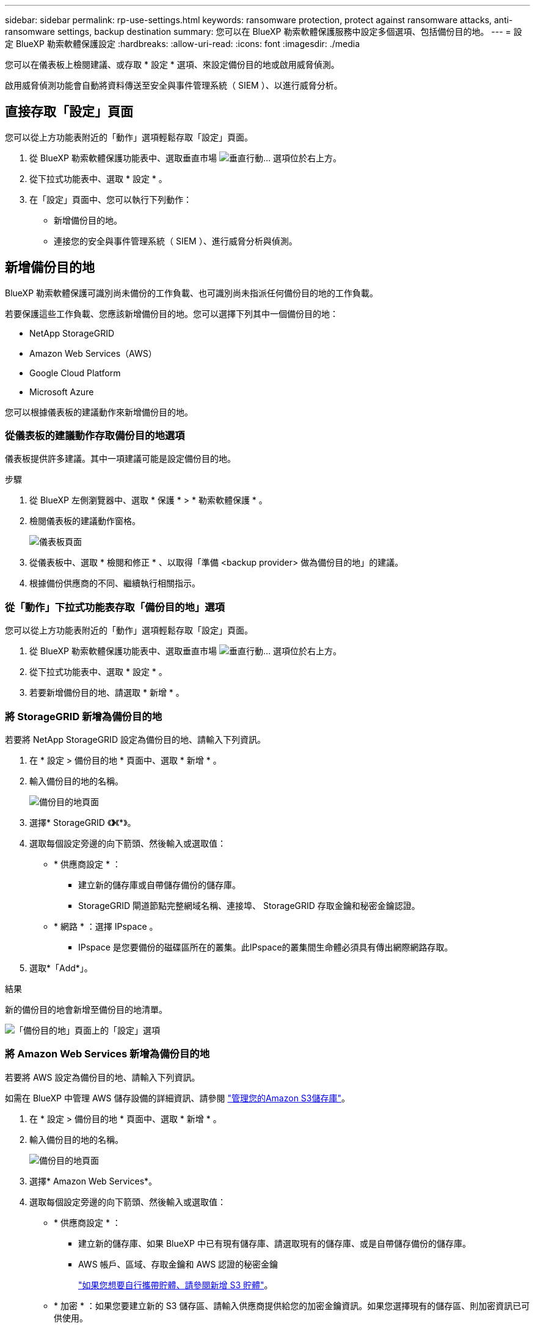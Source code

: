 ---
sidebar: sidebar 
permalink: rp-use-settings.html 
keywords: ransomware protection, protect against ransomware attacks, anti-ransomware settings, backup destination 
summary: 您可以在 BlueXP 勒索軟體保護服務中設定多個選項、包括備份目的地。 
---
= 設定 BlueXP 勒索軟體保護設定
:hardbreaks:
:allow-uri-read: 
:icons: font
:imagesdir: ./media


[role="lead"]
您可以在儀表板上檢閱建議、或存取 * 設定 * 選項、來設定備份目的地或啟用威脅偵測。

啟用威脅偵測功能會自動將資料傳送至安全與事件管理系統（ SIEM ）、以進行威脅分析。



== 直接存取「設定」頁面

您可以從上方功能表附近的「動作」選項輕鬆存取「設定」頁面。

. 從 BlueXP 勒索軟體保護功能表中、選取垂直市場 image:button-actions-vertical.png["垂直行動"]... 選項位於右上方。
. 從下拉式功能表中、選取 * 設定 * 。
. 在「設定」頁面中、您可以執行下列動作：
+
** 新增備份目的地。
** 連接您的安全與事件管理系統（ SIEM ）、進行威脅分析與偵測。






== 新增備份目的地

BlueXP 勒索軟體保護可識別尚未備份的工作負載、也可識別尚未指派任何備份目的地的工作負載。

若要保護這些工作負載、您應該新增備份目的地。您可以選擇下列其中一個備份目的地：

* NetApp StorageGRID
* Amazon Web Services（AWS）
* Google Cloud Platform
* Microsoft Azure


您可以根據儀表板的建議動作來新增備份目的地。



=== 從儀表板的建議動作存取備份目的地選項

儀表板提供許多建議。其中一項建議可能是設定備份目的地。

.步驟
. 從 BlueXP 左側瀏覽器中、選取 * 保護 * > * 勒索軟體保護 * 。
. 檢閱儀表板的建議動作窗格。
+
image:screen-dashboard.png["儀表板頁面"]

. 從儀表板中、選取 * 檢閱和修正 * 、以取得「準備 <backup provider> 做為備份目的地」的建議。
. 根據備份供應商的不同、繼續執行相關指示。




=== 從「動作」下拉式功能表存取「備份目的地」選項

您可以從上方功能表附近的「動作」選項輕鬆存取「設定」頁面。

. 從 BlueXP 勒索軟體保護功能表中、選取垂直市場 image:button-actions-vertical.png["垂直行動"]... 選項位於右上方。
. 從下拉式功能表中、選取 * 設定 * 。
. 若要新增備份目的地、請選取 * 新增 * 。




=== 將 StorageGRID 新增為備份目的地

若要將 NetApp StorageGRID 設定為備份目的地、請輸入下列資訊。

. 在 * 設定 > 備份目的地 * 頁面中、選取 * 新增 * 。
. 輸入備份目的地的名稱。
+
image:screen-settings-backup-destination.png["備份目的地頁面"]

. 選擇* StorageGRID 《*》*《*》。
. 選取每個設定旁邊的向下箭頭、然後輸入或選取值：
+
** * 供應商設定 * ：
+
*** 建立新的儲存庫或自帶儲存備份的儲存庫。
*** StorageGRID 閘道節點完整網域名稱、連接埠、 StorageGRID 存取金鑰和秘密金鑰認證。


** * 網路 * ：選擇 IPspace 。
+
*** IPspace 是您要備份的磁碟區所在的叢集。此IPspace的叢集間生命體必須具有傳出網際網路存取。




. 選取*「Add*」。


.結果
新的備份目的地會新增至備份目的地清單。

image:screen-settings-backup-destinations-list2.png["「備份目的地」頁面上的「設定」選項"]



=== 將 Amazon Web Services 新增為備份目的地

若要將 AWS 設定為備份目的地、請輸入下列資訊。

如需在 BlueXP 中管理 AWS 儲存設備的詳細資訊、請參閱 https://docs.netapp.com/us-en/bluexp-setup-admin/task-viewing-amazon-s3.html["管理您的Amazon S3儲存庫"^]。

. 在 * 設定 > 備份目的地 * 頁面中、選取 * 新增 * 。
. 輸入備份目的地的名稱。
+
image:screen-settings-backup-destination.png["備份目的地頁面"]

. 選擇* Amazon Web Services*。
. 選取每個設定旁邊的向下箭頭、然後輸入或選取值：
+
** * 供應商設定 * ：
+
*** 建立新的儲存庫、如果 BlueXP 中已有現有儲存庫、請選取現有的儲存庫、或是自帶儲存備份的儲存庫。
*** AWS 帳戶、區域、存取金鑰和 AWS 認證的秘密金鑰
+
https://docs.netapp.com/us-en/bluexp-s3-storage/task-add-s3-bucket.html["如果您想要自行攜帶貯體、請參閱新增 S3 貯體"^]。



** * 加密 * ：如果您要建立新的 S3 儲存區、請輸入供應商提供給您的加密金鑰資訊。如果您選擇現有的儲存區、則加密資訊已可供使用。
+
根據預設、儲存區中的資料會使用 AWS 管理的金鑰進行加密。您可以繼續使用 AWS 管理的金鑰、或是使用自己的金鑰來管理資料加密。

** * 網路連線 * ：選擇 IPspace 、以及是否要使用私有端點。
+
*** IPspace 是您要備份的磁碟區所在的叢集。此IPspace的叢集間生命體必須具有傳出網際網路存取。
*** 您也可以選擇是否要使用先前設定的 AWS 私有端點（ Private Link ）。
+
如果您想要使用 AWS Private Link 、請參閱 https://docs.aws.amazon.com/AmazonS3/latest/userguide/privatelink-interface-endpoints.html["適用於 Amazon S3 的 AWS Private Link"^]。



** * 備份鎖定 * ：選擇是否要讓服務保護備份不被修改或刪除。此選項使用 NetApp DataLock 技術。每個備份都會在保留期間內鎖定、或至少 30 天、再加上最多 14 天的緩衝期間。
+

CAUTION: 如果您現在設定備份鎖定設定、則無法在設定備份目的地之後再變更設定。

+
*** * 監管模式 * ：特定使用者（具有 S3 ： BypassGovernanceRetention 權限）可在保留期間覆寫或刪除受保護的檔案。
*** * 法規遵循模式 * ：使用者無法在保留期間覆寫或刪除受保護的備份檔案。




. 選取*「Add*」。


.結果
新的備份目的地會新增至備份目的地清單。

image:screen-settings-backup-destinations-list2.png["「備份目的地」頁面上的「設定」選項"]



=== 將 Google Cloud Platform 新增為備份目的地

若要將 Google Cloud Platform （ GCP ）設定為備份目的地、請輸入下列資訊。

如需在 BlueXP  中管理 GCP 儲存設備的詳細資訊 https://docs.netapp.com/us-en/bluexp-setup-admin/concept-install-options-google.html["Google Cloud 中的 Connector 安裝選項"^]、請參閱。

. 在 * 設定 > 備份目的地 * 頁面中、選取 * 新增 * 。
. 輸入備份目的地的名稱。
+
image:screen-settings-backup-destination-gcp.png["備份目的地頁面"]

. 選擇* Google Cloud Platform *。
. 選取每個設定旁邊的向下箭頭、然後輸入或選取值：
+
** * 供應商設定 * ：
+
*** 建立新的貯體。輸入存取金鑰和秘密金鑰。
*** 輸入或選擇您的 Google Cloud Platform 專案和地區。


** * 加密 * ：如果您要建立新的儲存格、請輸入供應商提供給您的加密金鑰資訊。如果您選擇現有的儲存區、則加密資訊已可供使用。
+
依預設、儲存庫中的資料會使用 Google 託管的金鑰進行加密。您可以繼續使用 Google 託管的金鑰。

** * 網路連線 * ：選擇 IPspace 、以及是否要使用私有端點。
+
*** IPspace 是您要備份的磁碟區所在的叢集。此IPspace的叢集間生命體必須具有傳出網際網路存取。
*** 您也可以選擇是否要使用先前設定的 GCP 私有端點（ Private Link ）。




. 選取*「Add*」。


.結果
新的備份目的地會新增至備份目的地清單。



=== 將 Microsoft Azure 新增為備份目的地

若要將 Azure 設定為備份目的地、請輸入下列資訊。

如需在 BlueXP 中管理 Azure 認證和市場訂閱的詳細資訊、請參閱 https://docs.netapp.com/us-en/bluexp-setup-admin/task-adding-azure-accounts.html["管理您的 Azure 認證和市場訂閱"^]。

. 在 * 設定 > 備份目的地 * 頁面中、選取 * 新增 * 。
. 輸入備份目的地的名稱。
+
image:screen-settings-backup-destination.png["備份目的地頁面"]

. 選擇 * Azure * 。
. 選取每個設定旁邊的向下箭頭、然後輸入或選取值：
+
** * 供應商設定 * ：
+
*** 建立新的儲存帳戶、如果 BlueXP 中已有現有帳戶、請選取現有帳戶、或是帶上您自己的儲存帳戶來儲存備份。
*** Azure 認證的 Azure 訂閱、區域和資源群組
+
https://docs.netapp.com/us-en/bluexp-blob-storage/task-add-blob-storage.html["如果您想要攜帶自己的儲存帳戶、請參閱新增 Azure Blob 儲存帳戶"^]。



** * 加密 * ：如果您要建立新的儲存帳戶、請輸入供應商提供給您的加密金鑰資訊。如果您選擇現有的帳戶、則加密資訊已可供使用。
+
根據預設、帳戶中的資料會使用 Microsoft 管理的金鑰進行加密。您可以繼續使用 Microsoft 託管的金鑰、也可以使用自己的金鑰來管理資料加密。

** * 網路連線 * ：選擇 IPspace 、以及是否要使用私有端點。
+
*** IPspace 是您要備份的磁碟區所在的叢集。此IPspace的叢集間生命體必須具有傳出網際網路存取。
*** 您也可以選擇是否要使用先前設定的 Azure 私有端點。
+
如果您想要使用 Azure Private Link 、請參閱 https://azure.microsoft.com/en-us/products/private-link/["Azure Private Link"^]。





. 選取*「Add*」。


.結果
新的備份目的地會新增至備份目的地清單。

image:screen-settings-backup-destinations-list2.png["「備份目的地」頁面上的「設定」選項"]



== 啟用威脅偵測

您可以自動將資料傳送至安全與事件管理系統（ SIEM ）、以進行威脅分析與偵測。您可以選擇 AWS Security Hub 或 Splunk Cloud 做為 SIEM 。

在 BlueXP  勒索軟體保護中啟用 SIEM 之前、您必須先設定 AWS Security Hub 或 Splunk Cloud 。



=== 設定 AWS Security Hub 進行威脅偵測

在 BlueXP  勒索軟體保護中啟用 AWS Security Hub 之前、您必須先在 AWS Security Hub 中執行下列高階步驟：

* 在 AWS Security Hub 中設定權限。
* 在 AWS Security Hub 中設定驗證存取金鑰和秘密金鑰。（此處不提供這些步驟。）


.在 AWS Security Hub 中設定權限的步驟
. 前往 * AWS IAM 主控台 * 。
. 選取 * 原則 * 。
. 使用以下 JSON 格式的程式碼建立原則：
+
[listing]
----
{
  "Version": "2012-10-17",
  "Statement": [
    {
      "Sid": "NetAppSecurityHubFindings",
      "Effect": "Allow",
      "Action": [
        "securityhub:BatchImportFindings",
        "securityhub:BatchUpdateFindings"
      ],
      "Resource": [
        "arn:aws:securityhub:*:*:product/*/default",
        "arn:aws:securityhub:*:*:hub/default"
      ]
    }
  ]
}
----




=== 設定 Splunk Cloud 進行威脅偵測

在 BlueXP  勒索軟體保護中啟用 Splunk Cloud 之前、您必須先在 Splunk Cloud 中執行下列高階步驟：

* 啟用 Splunk Cloud 中的 HTTP 事件收集器、以透過 BlueXP  的 HTTP 或 HTTPS 接收事件資料。
* 在 Splunk Cloud 中建立事件收集器權杖。


.在 Splunk 中啟用 HTTP 事件收集器的步驟
. 前往 Splunk Cloud 。
. 選擇 * 設定 * > * 資料輸入 * 。
. 選取 *HTTP 事件收集器 * > * 全域設定 * 。
. 在 All Tokens （所有令牌）切換中，選擇 *Enabled* （ * 啓用 * ）。
. 若要讓事件收集器透過 HTTPS （而非 HTTP ）接聽及通訊、請選取 * 啟用 SSL* 。
. 在 *HTTP 連接埠編號 * 中輸入 HTTP 事件收集器的連接埠。


.在 Splunk 中建立事件收集器權杖的步驟
. 前往 Splunk Cloud 。
. 選取 * 設定 * > * 新增資料 * 。
. 選取 * 監控 * > * HTTP 事件收集器 * 。
. 輸入 Token 的名稱、然後選取 * 下一步 * 。
. 選擇一個 * 預設索引 * 、其中會推送事件、然後選擇 * 審查 * 。
. 確認端點的所有設定都正確、然後選取 * 提交 * 。
. 複製權杖並貼到另一份文件中、讓它準備好進行驗證步驟。




=== 在 BlueXP  勒索軟體保護中連線 SIEM

啟用 SIEM 會將 BlueXP  勒索軟體保護的資料傳送至 SIEM 伺服器、以進行威脅分析和報告。

. 從 BlueXP  功能表中、選取 * 保護 * > * 勒索軟體保護 * 。
. 從 BlueXP 勒索軟體保護功能表中、選取垂直市場 image:button-actions-vertical.png["垂直行動"]... 選項位於右上方。
. 選取 * 設定 * 。
+
隨即顯示「設定」頁面。

+
image:screen-settings-threat-detection3.png["設定頁面"]

. 在「設定」頁面中、選取 SIEM 連線窗格中的 * 連線 * 。
. 輸入您在 AWS Security Hub 或 Splunk Cloud 中設定的權杖和驗證詳細資料。
+

NOTE: 您輸入的資訊取決於您選擇的 SIEM 。

. 選取 * 啟用 * 。
+
「設定」頁面會顯示「已連線」。





=== 中斷 SIEM 連線

中斷 SIEM 連線會停止服務傳送資料至 SIEM 伺服器。

.步驟
. 從 BlueXP  功能表中、選取 * 保護 * > * 勒索軟體保護 * 。
. 從 BlueXP 勒索軟體保護功能表中、選取垂直市場 image:button-actions-vertical.png["垂直行動"]... 選項位於右上方。
. 選取 * 設定 * 。
. 在 SIEM 連線窗格中、選取 * 中斷連線 * 。
. 在確認頁面中、選取 * 中斷連線 * 。

